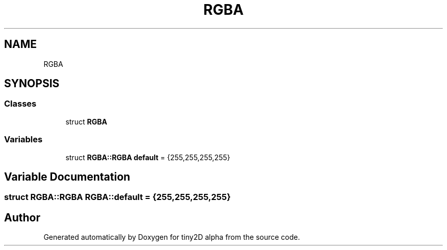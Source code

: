 .TH "RGBA" 3 "Sun Oct 28 2018" "tiny2D alpha" \" -*- nroff -*-
.ad l
.nh
.SH NAME
RGBA
.SH SYNOPSIS
.br
.PP
.SS "Classes"

.in +1c
.ti -1c
.RI "struct \fBRGBA\fP"
.br
.in -1c
.SS "Variables"

.in +1c
.ti -1c
.RI "struct \fBRGBA::RGBA\fP \fBdefault\fP = {255,255,255,255}"
.br
.in -1c
.SH "Variable Documentation"
.PP 
.SS "struct \fBRGBA::RGBA\fP  RGBA::default = {255,255,255,255}"

.SH "Author"
.PP 
Generated automatically by Doxygen for tiny2D alpha from the source code\&.
